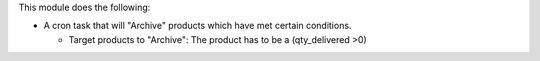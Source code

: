 This module does the following:

* A cron task that will "Archive" products which have met certain conditions.

  - Target products to "Archive": The product has to be a (qty_delivered >0)
